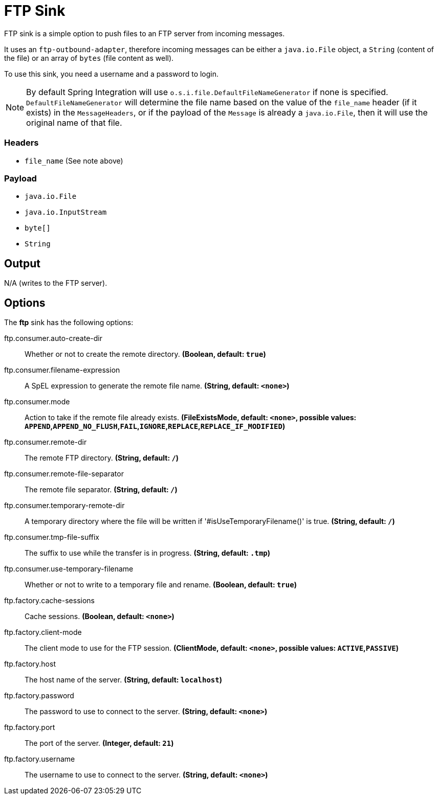 //tag::ref-doc[]
= FTP Sink

FTP sink is a simple option to push files to an FTP server from incoming messages.

It uses an `ftp-outbound-adapter`, therefore incoming messages can be either a `java.io.File` object, a `String` (content of the file)
or an array of `bytes` (file content as well).

To use this sink, you need a username and a password to login.

NOTE: By default Spring Integration will use `o.s.i.file.DefaultFileNameGenerator` if none is specified. `DefaultFileNameGenerator` will determine the file name
based on the value of the `file_name` header (if it exists) in the `MessageHeaders`, or if the payload of the `Message` is already a `java.io.File`, then it will
use the original name of that file.

=== Headers

* `file_name` (See note above)

=== Payload

* `java.io.File`
* `java.io.InputStream`
* `byte[]`
* `String`

== Output

N/A (writes to the FTP server).

== Options

The **$$ftp$$** $$sink$$ has the following options:

//tag::configuration-properties[]
$$ftp.consumer.auto-create-dir$$:: $$Whether or not to create the remote directory.$$ *($$Boolean$$, default: `$$true$$`)*
$$ftp.consumer.filename-expression$$:: $$A SpEL expression to generate the remote file name.$$ *($$String$$, default: `$$<none>$$`)*
$$ftp.consumer.mode$$:: $$Action to take if the remote file already exists.$$ *($$FileExistsMode$$, default: `$$<none>$$`, possible values: `APPEND`,`APPEND_NO_FLUSH`,`FAIL`,`IGNORE`,`REPLACE`,`REPLACE_IF_MODIFIED`)*
$$ftp.consumer.remote-dir$$:: $$The remote FTP directory.$$ *($$String$$, default: `$$/$$`)*
$$ftp.consumer.remote-file-separator$$:: $$The remote file separator.$$ *($$String$$, default: `$$/$$`)*
$$ftp.consumer.temporary-remote-dir$$:: $$A temporary directory where the file will be written if '#isUseTemporaryFilename()' is true.$$ *($$String$$, default: `$$/$$`)*
$$ftp.consumer.tmp-file-suffix$$:: $$The suffix to use while the transfer is in progress.$$ *($$String$$, default: `$$.tmp$$`)*
$$ftp.consumer.use-temporary-filename$$:: $$Whether or not to write to a temporary file and rename.$$ *($$Boolean$$, default: `$$true$$`)*
$$ftp.factory.cache-sessions$$:: $$Cache sessions.$$ *($$Boolean$$, default: `$$<none>$$`)*
$$ftp.factory.client-mode$$:: $$The client mode to use for the FTP session.$$ *($$ClientMode$$, default: `$$<none>$$`, possible values: `ACTIVE`,`PASSIVE`)*
$$ftp.factory.host$$:: $$The host name of the server.$$ *($$String$$, default: `$$localhost$$`)*
$$ftp.factory.password$$:: $$The password to use to connect to the server.$$ *($$String$$, default: `$$<none>$$`)*
$$ftp.factory.port$$:: $$The port of the server.$$ *($$Integer$$, default: `$$21$$`)*
$$ftp.factory.username$$:: $$The username to use to connect to the server.$$ *($$String$$, default: `$$<none>$$`)*
//end::configuration-properties[]

//end::ref-doc[]
